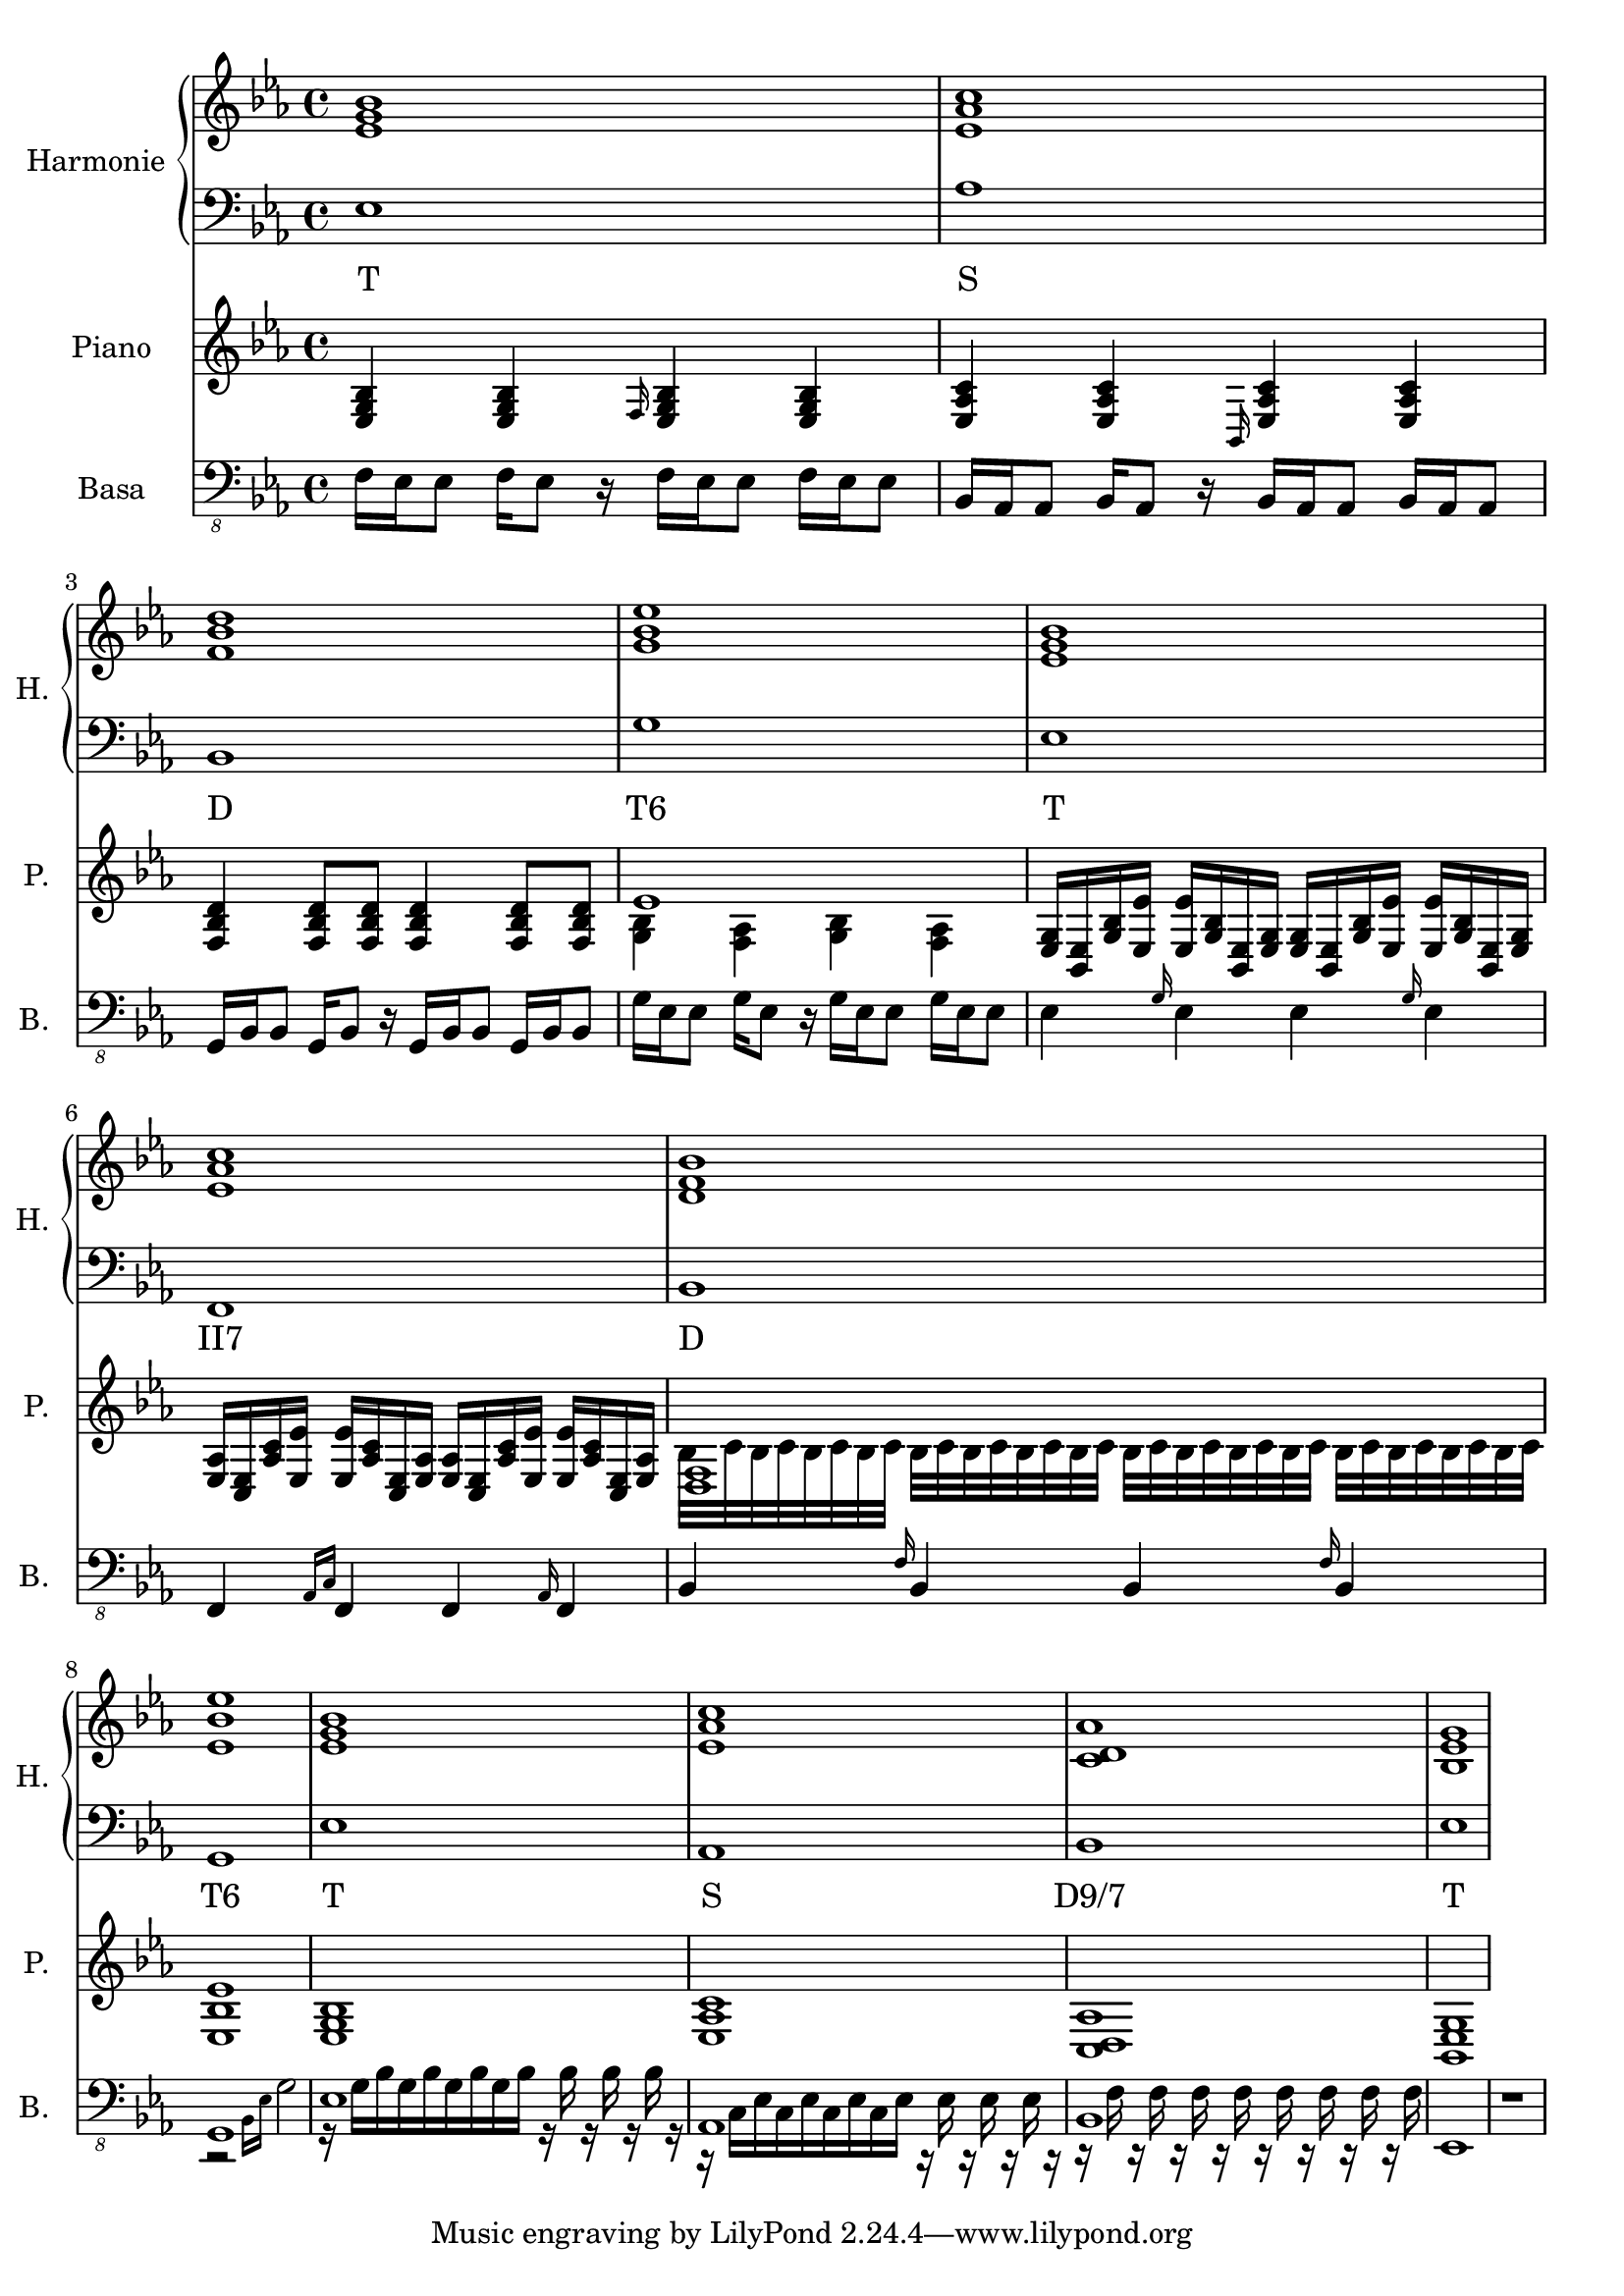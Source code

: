 \version "2.10.33"


% Es-Dur:
% es - f - g ^ as - b - c - d ^ es


harmonieNahore = \relative es' {
	\clef treble
	\key es \major
	\time 4/4
	
	<es g bes>1
	<es as c>
	<f bes d>
	<g bes es>
	
	<es g bes>
	<es as c>
	<d f bes>
	<es bes' es>
	
	<es g bes>
	<es as c>
	<c d as'>
	<bes es g>
}


harmonieDole = <<
\relative es {
	\clef bass
	\key es \major
	\time 4/4

	es1
	as
	bes,
	g'
	
	es
	f,
	bes
	g
	
	es'
	as,
	bes
	es
}
\addlyrics {
	T S D "T6"
	T "II7" D "T6"
	T S "D9/7" T
}
>>


piano = \relative es {
	\clef treble
	\key es \major
	\time 4/4
	
	<es g bes>4 <es g bes> \grace { f16 } <es g bes>4 <es g bes>
	<es as c>4 <es as c> \grace { bes16 } <es as c>4 <es as c>
	<f bes d>4 <f bes d>8 <f bes d> <f bes d>4 <f bes d>8 <f bes d>
	% <g bes es>1
	<< es'1 \\ { <g, bes>4 <f as> <g bes> <f as> } >>
	
	% <es g bes>1
	<es g>16 <es bes> <g bes> <es es'> <es es'> <g bes> <es bes> <es g>
	<es g>16 <es bes> <g bes> <es es'> <es es'> <g bes> <es bes> <es g>
	% <es as c>1
	<es as>16 <es c> <as c> <es es'> <es es'> <as c> <es c> <es as>
	<es as>16 <es c> <as c> <es es'> <es es'> <as c> <es c> <es as>
	% <d f bes>1
	<< <d f>1 \\ { bes'32 c bes c bes c bes c bes c bes c bes c bes c
		bes c bes c bes c bes c bes c bes c bes c bes c } >>
	<es, bes' es>1
	
	<es g bes>1
	<es as c>1
	<c d as'>1
	<bes es g>1
}


kytara = \relative es {
	\clef "treble_8"
	\key es \major
	\time 4/4
	
	r1
	
	<es as c>16 <as c es> <es as c> <as c es> <es as c> <as c es> <es as c> <as c es>
	<es as c> <as c es> <es as c> <as c es> <es as c> <as c es> <es as c> <as c es>
	<f bes d> <bes d f> <f bes d> <bes d f> <f bes d> <bes d f> <f bes d> <bes d f>
	<f bes d> <bes d f> <f bes d> <bes d f> <f bes d> <bes d f> <f bes d> <bes d f>
	<g bes es>16 <es g bes> <g bes es>8 <g bes es>16 <es g bes> <es g bes>8
	<g bes es>16 <es g bes> <g bes es>8 <g bes es>16 <es g bes> <es g bes>8
	
	<es g bes>16 <g bes es> <es g bes> <g bes es> <es g bes> <g bes es> <es g bes> <g bes es>
	<es g bes> <g bes es> <es g bes> <g bes es> <es g bes> <g bes es> <es g bes> <g bes es>
	<es as c>16 <as c es> <es as c> <as c es> <es as c> <as c es> <es as c> <as c es>
	<es as c> <as c es> <es as c> <as c es> <es as c> <as c es> <es as c> <as c es>
	<f bes d> <bes d f> <f bes d> <bes d f> <f bes d> <bes d f> <f bes d> <bes d f>
	<f bes d> <bes d f> <f bes d> <bes d f> <f bes d> <bes d f> <f bes d> <bes d f>
	<g bes es>16 <es g bes> <g bes es>8 <g bes es>16 <es g bes> <es g bes>8
	<g bes es>16 <es g bes> <g bes es>8 <g bes es>16 <es g bes> <es g bes>8
}
kytaraCh = \chordmode {
	r1 as bes g:9
	es as bes g:9
}


basa = \relative es, {
	\clef "bass_8"
	\key es \major
	\time 4/4
	
	f16 es es8 f16 es8 r16 f es es8 f16 es es8
	bes16 as as8 bes16 as8 r16 bes as as8 bes16 as as8
	g16 bes bes8 g16 bes8 r16 g bes bes8 g16 bes bes8
	g'16 es es8 g16 es8 r16 g es es8 g16 es es8
	
	es4 \grace { g16 } es4 es \grace { g16 } es4
	f,4 \grace { as16[ c] } f,4 f \grace { as16 } f4
	bes4 \grace { f'16 } bes,4 bes \grace { f'16 } bes,4
	<< g1 \\ { r2 \grace { bes16[ es] } g2 } >>
	
	<< es1 \\ { r16 g[ bes g bes g bes g bes] r bes r bes r bes r } >>
	<< as,1 \\ { r16 c[ es c es c es c es] r es r es r es r } >>
	<< bes1 \\ { r16 f' r f r f r f r f r f r f r f } >>
	es,1
	
	r1
}


bici = \drummode {
	\time 4/4
	
	r1
}


\score {
	<<
		\new PianoStaff <<
			\set PianoStaff.instrumentName = "Harmonie "
			\set PianoStaff.shortInstrumentName = "H. "
			\new Staff \harmonieNahore
			\new Staff \harmonieDole
		>>
		
		\new Staff {
			\set Staff.instrumentName = "Piano "
			\set Staff.shortInstrumentName = "P. "
			\piano
		}
		
		%{
		\new ChordNames \kytaraCh
		\new Staff {
			\set Staff.instrumentName = "Kytara "
			\set Staff.shortInstrumentName = "K. "
			\kytara
		}
		%}
		
		\new Staff {
			\set Staff.instrumentName = "Basa "
			\set Staff.shortInstrumentName = "B. "
			\basa
		}
		
		%{
		\new DrumStaff {
			\set Staff.instrumentName = "Perkuse "
			\set Staff.shortInstrumentName = "Pk. "
			\bici
		}
		%}
	>>
	
	\layout { }
}


\score {
	<<
		\new Staff {
			\set Staff.midiInstrument = #"acoustic grand"
			\set Staff.midiInstrument = #"overdriven guitar"
			\piano
		}
		
		\new Staff {
			\set Staff.midiInstrument = #"overdriven guitar"
			% \kytara
		}
		
		\new Staff {
			\set Staff.midiInstrument = #"electric bass (pick)"
			\basa
		}
		
		\new DrumStaff {
			% \bici
		}
	>>
	
	\midi { }
}

